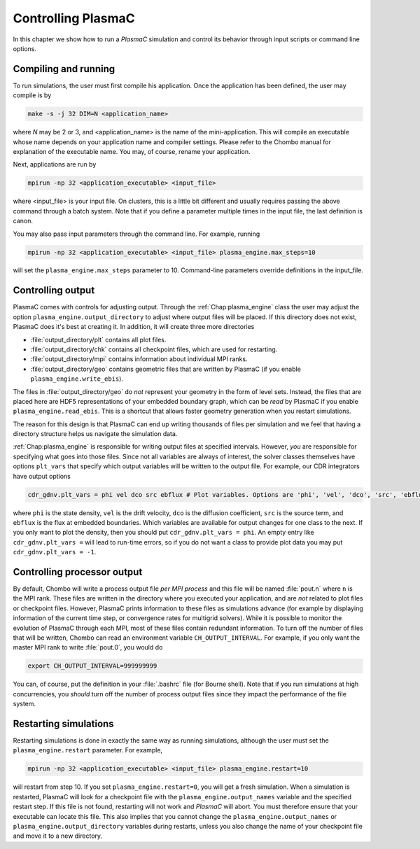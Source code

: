 .. _Chap:Control:

Controlling PlasmaC
===================

In this chapter we show how to run a `PlasmaC` simulation and control its behavior through input scripts or command line options.

Compiling and running
---------------------

To run simulations, the user must first compile his application. Once the application has been defined, the user may compile is by

.. code-block:: bash

   make -s -j 32 DIM=N <application_name>

where *N* may be 2 or 3, and <application_name> is the name of the mini-application. This will compile an executable whose name depends on your application name and compiler settings. Please refer to the Chombo manual for explanation of the executable name. You may, of course, rename your application.

Next, applications are run by

.. code-block:: bash

		mpirun -np 32 <application_executable> <input_file>

where <input_file> is your input file. On clusters, this is a little bit different and usually requires passing the above command through a batch system. Note that if you define a parameter multiple times in the input file, the last definition is canon. 

You may also pass input parameters through the command line. For example, running

.. code-block:: bash

   mpirun -np 32 <application_executable> <input_file> plasma_engine.max_steps=10

will set the ``plasma_engine.max_steps`` parameter to 10. Command-line parameters override definitions in the input_file. 

.. _Chap:ControllingOutput:

Controlling output
------------------

PlasmaC comes with controls for adjusting output. Through the :ref:`Chap:plasma_engine` class the user may adjust the option ``plasma_engine.output_directory`` to adjust where output files will be placed. If this directory does not exist, PlasmaC does it's best at creating it. In addition, it will create three more directories

* :file:`output_directory/plt` contains all plot files.
* :file:`output_directory/chk` contains all checkpoint files, which are used for restarting.
* :file:`output_directory/mpi` contains information about individual MPI ranks. 
* :file:`output_directory/geo` contains geometric files that are written by PlasmaC (if you enable ``plasma_engine.write_ebis``).

The files in :file:`output_directory/geo` do *not* represent your geometry in the form of level sets. Instead, the files that are placed here are HDF5 representations of your embedded boundary graph, which can be *read* by PlasmaC if you enable ``plasma_engine.read_ebis``. This is a shortcut that allows faster geometry generation when you restart simulations.

The reason for this design is that PlasmaC can end up writing thousands of files per simulation and we feel that having a directory structure helps us navigate the simulation data.

:ref:`Chap:plasma_engine` is responsible for writing output files at specified intervals. However, *you* are responsible for specifying what goes into those files. Since not all variables are always of interest, the solver classes themselves have options ``plt_vars`` that specify which output variables will be written to the output file. For example, our CDR integrators have output options

.. code-block:: bash

   cdr_gdnv.plt_vars = phi vel dco src ebflux # Plot variables. Options are 'phi', 'vel', 'dco', 'src', 'ebflux'

where ``phi`` is the state density, ``vel`` is the drift velocity, ``dco`` is the diffusion coefficient, ``src`` is the source term, and ``ebflux`` is the flux at embedded boundaries. Which variables are available for output changes for one class to the next. If you only want to plot the density, then you should put ``cdr_gdnv.plt_vars = phi``. An empty entry like ``cdr_gdnv.plt_vars =`` will lead to run-time errors, so if you do not want a class to provide plot data you may put ``cdr_gdnv.plt_vars = -1``. 

Controlling processor output
----------------------------

By default, Chombo will write a process output file *per MPI process* and this file will be named :file:`pout.n` where ``n`` is the MPI rank. These files are written in the directory where you executed your application, and are *not* related to plot files or checkpoint files. However, PlasmaC prints information to these files as simulations advance (for example by displaying information of the current time step, or convergence rates for multigrid solvers). While it is possible to monitor the evolution of PlasmaC through each MPI, most of these files contain redundant information. To turn off the number of files that will be written, Chombo can read an environment variable ``CH_OUTPUT_INTERVAL``. For example, if you only want the master MPI rank to write :file:`pout.0`, you would do

.. code-block:: bash

   export CH_OUTPUT_INTERVAL=999999999

You can, of course, put the definition in your :file:`.bashrc` file (for Bourne shell). Note that if you run simulations at high concurrencies, you *should* turn off the number of process output files since they impact the performance of the file system. 
   
.. _Chap:RestartingSimulations:

Restarting simulations
----------------------

Restarting simulations is done in exactly the same way as running simulations, although the user must set the ``plasma_engine.restart`` parameter. For example,

.. code-block:: bash

   mpirun -np 32 <application_executable> <input_file> plasma_engine.restart=10

will restart from step 10. If you set ``plasma_engine.restart=0``, you will get a fresh simulation. When a simulation is restarted, PlasmaC will look for a checkpoint file with the ``plasma_engine.output_names`` variable and the specified restart step. If this file is not found, restarting will not work and `PlasmaC` will abort. You must therefore ensure that your executable can locate this file. This also implies that you cannot change the ``plasma_engine.output_names`` or ``plasma_engine.output_directory`` variables during restarts, unless you also change the name of your checkpoint file and move it to a new directory. 

..
   Changing your physics
   _____________________

   During the restart step, PlasmaC will load the initial grids and checkpointed data into memory. This data resides in an HDF5 file with where appropriate headers are used to identify where the data belongs. Amongst other things, the names of these headers are taken from :ref:`Chap:plasma_kinetics`, so you cannot change the species during during restarts. Currently, PlasmaC requires the exact same number of species during restarts, as well as consistent names for these. However, you *may* change the :ref:`Chap:plasma_kinetics` core functions, allowing you to change your plasma chemistry during restarts.

..
   Changing spatial discretization
   _______________________________

   Spatial discretization may be changed during restarts. **However, you are *not* allowed to change the geometry or physical domain.** Furthermore, the following :ref:`Chap:amr_mesh` input variables are off-limits:

   * ``amr.coarsest_domain``
   * ``amr.max_amr_depth``
   * ``amr.ref_rat``

   If you change these variables, the checkpointed data cannot be imported into memory. In principle, we *can* extend PlasmaC so that this will be allowed. 

   Note that whatever changes you otherwise apply to :ref:`Chap:amr_mesh` become active only after the first regrid. 

   Changing other settings
   _______________________

   Apart from the above variables, most changes are allowed during restarts. For example, you are allowed to use different tagging criteria (or even entirely different tagging classes); you can change the solver settings or applied potential; alter the output routines, and so on.

   For example, here is a code snippet (see :ref:`Chap:MiniApplications` for the full code) that allows you to change your cell tagger during restarts

   .. code-block:: c++

      ParmParse pp("my_application");
      bool use_my_tagger = false;
      pp.query("change_tagger", use_my_tagger);

      RefCountedPtr<cell_tagger> tagger;
      if(use_my_tagger){
	 tagger = RefCountedPtr<cell_tagger> (new my_tagger());
      }
      else{
	 tagger = RefCountedPtr<cell_tagger> (new field_tagger());
      }

      RefCountedPtr<amr_mesh> amr                    = RefCountedPtr<amr_mesh> (new amr_mesh());
      RefCountedPtr<geo_coarsener> geocoarsen        = RefCountedPtr<amr_mesh> (new geo_coarsener());
      RefCountedPtr<plasma_engine> engine            = RefCountedPtr<plasma_engine> (new plasma_engine(physdom,
												       compgeom,
												       plaskin,
												       timestepper,
												       amr,
												       tagger,
												       geocoarsen));

   In the above, we assume that *my_tagger* and *field_tagger* are separate implementations of :ref:`Chap:cell_tagger`, and we have created an input variable ``my_application.change_tagger`` which allows for specification of the cell tagger at run time. 
